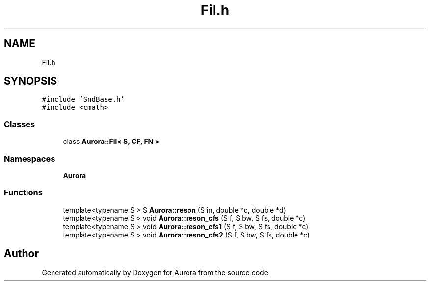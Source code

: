 .TH "Fil.h" 3 "Mon Dec 13 2021" "Version 0.1" "Aurora" \" -*- nroff -*-
.ad l
.nh
.SH NAME
Fil.h
.SH SYNOPSIS
.br
.PP
\fC#include 'SndBase\&.h'\fP
.br
\fC#include <cmath>\fP
.br

.SS "Classes"

.in +1c
.ti -1c
.RI "class \fBAurora::Fil< S, CF, FN >\fP"
.br
.in -1c
.SS "Namespaces"

.in +1c
.ti -1c
.RI " \fBAurora\fP"
.br
.in -1c
.SS "Functions"

.in +1c
.ti -1c
.RI "template<typename S > S \fBAurora::reson\fP (S in, double *c, double *d)"
.br
.ti -1c
.RI "template<typename S > void \fBAurora::reson_cfs\fP (S f, S bw, S fs, double *c)"
.br
.ti -1c
.RI "template<typename S > void \fBAurora::reson_cfs1\fP (S f, S bw, S fs, double *c)"
.br
.ti -1c
.RI "template<typename S > void \fBAurora::reson_cfs2\fP (S f, S bw, S fs, double *c)"
.br
.in -1c
.SH "Author"
.PP 
Generated automatically by Doxygen for Aurora from the source code\&.
